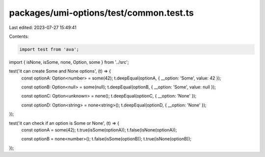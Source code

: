 packages/umi-options/test/common.test.ts
========================================

Last edited: 2023-07-27 15:49:41

Contents:

.. code-block:: ts

    import test from 'ava';
import { isNone, isSome, none, Option, some } from '../src';

test('it can create Some and None options', (t) => {
  const optionA: Option<number> = some(42);
  t.deepEqual(optionA, { __option: 'Some', value: 42 });

  const optionB: Option<null> = some(null);
  t.deepEqual(optionB, { __option: 'Some', value: null });

  const optionC: Option<unknown> = none();
  t.deepEqual(optionC, { __option: 'None' });

  const optionD: Option<string> = none<string>();
  t.deepEqual(optionD, { __option: 'None' });
});

test('it can check if an option is Some or None', (t) => {
  const optionA = some(42);
  t.true(isSome(optionA));
  t.false(isNone(optionA));

  const optionB = none<number>();
  t.false(isSome(optionB));
  t.true(isNone(optionB));
});


